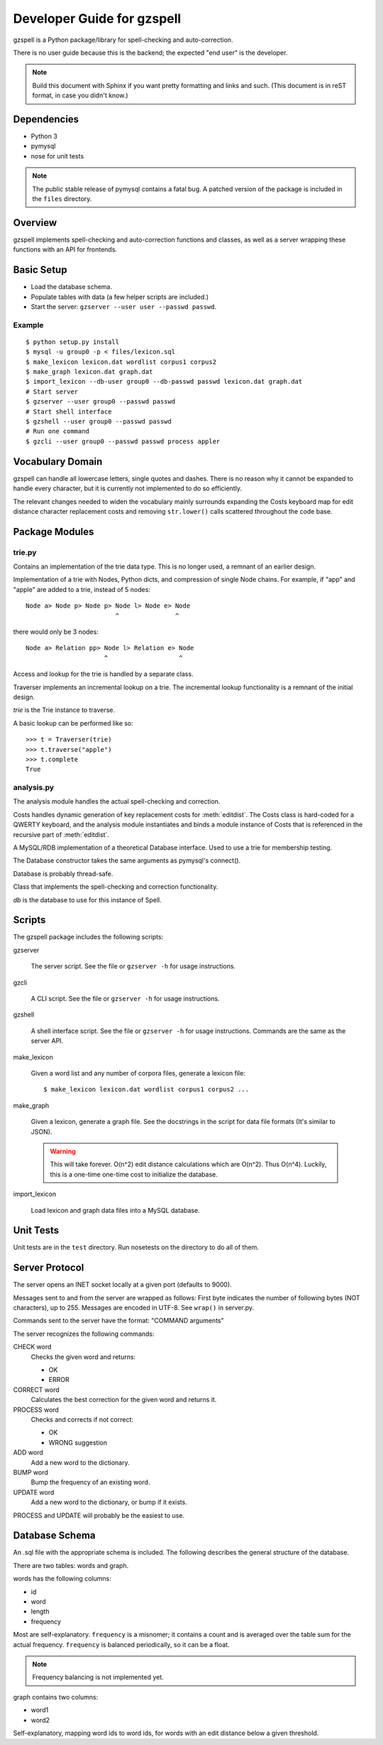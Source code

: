 ===========================
Developer Guide for gzspell
===========================

gzspell is a Python package/library for spell-checking and
auto-correction.

There is no user guide because this is the backend; the expected "end
user" is the developer.

.. note::

   Build this document with Sphinx if you want pretty formatting and
   links and such.  (This document is in reST format, in case you
   didn't know.)

Dependencies
============

- Python 3
- pymysql
- nose for unit tests

.. note::

   The public stable release of pymysql contains a fatal bug.  A
   patched version of the package is included in the ``files``
   directory.

Overview
========

gzspell implements spell-checking and auto-correction functions and
classes, as well as a server wrapping these functions with an API for
frontends.

Basic Setup
===========

* Load the database schema.
* Populate tables with data (a few helper scripts are included.)
* Start the server: ``gzserver --user user --passwd passwd``.

Example
-------

::

   $ python setup.py install
   $ mysql -u group0 -p < files/lexicon.sql
   $ make_lexicon lexicon.dat wordlist corpus1 corpus2
   $ make_graph lexicon.dat graph.dat
   $ import_lexicon --db-user group0 --db-passwd passwd lexicon.dat graph.dat
   # Start server
   $ gzserver --user group0 --passwd passwd
   # Start shell interface
   $ gzshell --user group0 --passwd passwd
   # Run one command
   $ gzcli --user group0 --passwd passwd process appler

Vocabulary Domain
=================

gzspell can handle all lowercase letters, single quotes and dashes.
There is no reason why it cannot be expanded to handle every
character, but it is currently not implemented to do so efficiently.

The relevant changes needed to widen the vocabulary mainly surrounds
expanding the Costs keyboard map for edit distance character
replacement costs and removing ``str.lower()`` calls scattered
throughout the code base.

Package Modules
===============

.. module:: trie

trie.py
-------

Contains an implementation of the trie data type.  This is no longer
used, a remnant of an earlier design.

.. class:: Trie

   Implementation of a trie with Nodes, Python dicts, and compression of
   single Node chains.  For example, if "app" and "apple" are added to a
   trie, instead of 5 nodes::

     Node a> Node p> Node p> Node l> Node e> Node
                             ^               ^

   there would only be 3 nodes::

     Node a> Relation pp> Node l> Relation e> Node
                          ^                   ^

   .. method:: add(word)

      Add the word to the trie.

Access and lookup for the trie is handled by a separate class.

.. class:: Traverser(trie)

   Traverser implements an incremental lookup on a trie.  The
   incremental lookup functionality is a remnant of the initial design.

   `trie` is the Trie instance to traverse.

   A basic lookup can be performed like so::

     >>> t = Traverser(trie)
     >>> t.traverse("apple")
     >>> t.complete
     True

   .. attribute:: complete

      Whether the current state of the traversal lies on a complete
      word.  This is implemented as a property (method call).

   .. attribute:: error

      Whether the current state of the traversal has run off the trie
      (the word is not in the trie).

   .. method:: traverse(chars)

      Traverse the trie with the given characters.

.. module:: analysis

analysis.py
-----------

The analysis module handles the actual spell-checking and correction.

.. class:: Costs

   Costs handles dynamic generation of key replacement costs for
   :meth:`editdist`.  The Costs class is hard-coded for a QWERTY
   keyboard, and the analysis module instantiates and binds a module
   instance of Costs that is referenced in the recursive part of
   :meth:`editdist`.

   .. method:: compute()

      Compute the costs.  This method should be called after
      instantiation.

   .. method:: repl_cost(a, b)

      Return the cost for replacing `a` with `b`.

.. function:: editdist(word, target, limit=None)

   Calculate the edit distance between `word` and `target`.  `limit`
   sets a limit on the cost after which computation terminates,
   returning infinity.

   This has an LRU cache of 2048, as does its recursive component, as
   an easier replacement for dynamic programming.

.. class:: Database

   A MySQL/RDB implementation of a theoretical Database interface.
   Used to use a trie for membership testing.

   The Database constructor takes the same arguments as pymysql's
   connect().

   Database is probably thread-safe.

   .. method:: hasword(word)

      Check if the word exists.

   .. method:: freq(id)

      Return the frequency of the word with the given id.

   .. method:: len_startswith(a, b, prefix)

      Return the words with the given id with length
      between `a` and `b` and beginning with the given prefix.

      Return a list of tuples: (id, word).

   .. method:: neighbors(word_id)

      Return the neighbors of the word with the given id.

      Return a list of tuples: (id, word).

   .. method:: add_word(word, freq)

      Add word with the given initial frequency proportion.  Doesn't check
      if the word already exists.

   .. method:: add_freq(word, freq)

      Add `freq` to the word's frequency count.  Doesn't check if the
      word already exists.

   .. method:: balance_freq()

      Balance frequencies in the database.

      .. note:: Not yet implemented.

.. class:: Spell(db)

   Class that implements the spell-checking and correction
   functionality.

   `db` is the database to use for this instance of Spell.

   .. method:: check(word)

      Check if the word is correct (in the dictionary).  Return 'OK' or
      'ERROR'.

   .. method:: correct(word)

      Return the correction for the word.

   .. method:: process(word)

      Check if the word is correct and return the correction if not.
      Return 'OK' or 'WRONG correction'.

   .. method:: add(word)

      Add the word to the database.

   .. method:: bump(word)

      Increase the frequency of an existing word in the database.

   .. method:: update(word)

      Add the word, and update if it already exists.

Scripts
=======

The gzspell package includes the following scripts:

gzserver

    The server script.  See the file or ``gzserver -h`` for usage instructions.

gzcli

   A CLI script.  See the file or ``gzserver -h`` for usage instructions.

gzshell

   A shell interface script.  See the file or ``gzserver -h`` for
   usage instructions.  Commands are the same as the server API.

make_lexicon

   Given a word list and any number of corpora files, generate a
   lexicon file::

     $ make_lexicon lexicon.dat wordlist corpus1 corpus2 ...

make_graph

   Given a lexicon, generate a graph file.  See the docstrings in the
   script for data file formats (It's similar to JSON).

   .. warning::

      This will take forever.  O(n^2) edit distance calculations which
      are O(n^2).  Thus O(n^4).  Luckily, this is a one-time one-time
      cost to initialize the database.

import_lexicon

   Load lexicon and graph data files into a MySQL database.

Unit Tests
==========

Unit tests are in the ``test`` directory.  Run nosetests on the directory
to do all of them.

Server Protocol
===============

The server opens an INET socket locally at a given port (defaults to
9000).

Messages sent to and from the server are wrapped as follows:  First byte
indicates the number of following bytes (NOT characters), up to 255.
Messages are encoded in UTF-8.  See ``wrap()`` in server.py.

Commands sent to the server have the format: "COMMAND arguments"

The server recognizes the following commands:

CHECK word
    Checks the given word and returns:

    - OK
    - ERROR

CORRECT word
    Calculates the best correction for the given word and returns it.

PROCESS word
    Checks and corrects if not correct:

    - OK
    - WRONG suggestion

ADD word
    Add a new word to the dictionary.

BUMP word
    Bump the frequency of an existing word.

UPDATE word
    Add a new word to the dictionary, or bump if it exists.

PROCESS and UPDATE will probably be the easiest to use.

Database Schema
===============

An .sql file with the appropriate schema is included.  The following
describes the general structure of the database.

There are two tables: words and graph.

words has the following columns:

- id
- word
- length
- frequency

Most are self-explanatory.  ``frequency`` is a misnomer; it contains a
count and is averaged over the table sum for the actual frequency.
``frequency`` is balanced periodically, so it can be a float.

.. note:: Frequency balancing is not implemented yet.

graph contains two columns:

- word1
- word2

Self-explanatory, mapping word ids to word ids, for words with an edit
distance below a given threshold.
